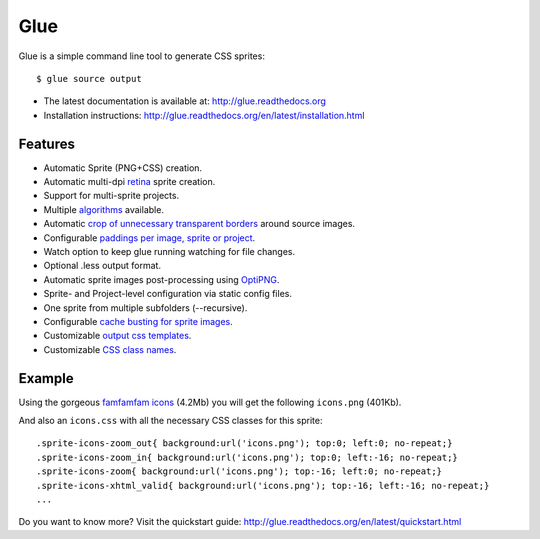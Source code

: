 Glue
====

Glue is a simple command line tool to generate CSS sprites::

    $ glue source output

* The latest documentation is available at: http://glue.readthedocs.org
* Installation instructions: http://glue.readthedocs.org/en/latest/installation.html

Features
--------
* Automatic Sprite (PNG+CSS) creation.
* Automatic multi-dpi `retina <http://glue.readthedocs.org/en/latest/ratios.html>`_ sprite creation.
* Support for multi-sprite projects.
* Multiple `algorithms <http://glue.readthedocs.org/en/latest/options.html#a-algorithm>`_ available.
* Automatic `crop of unnecessary transparent borders <http://glue.readthedocs.org/en/latest/quickstart.html#crop-unnecessary-transparent-spaces>`_ around source images.
* Configurable `paddings per image, sprite or project <http://glue.readthedocs.org/en/latest/paddings.html>`_.
* Watch option to keep glue running watching for file changes.
* Optional .less output format.
* Automatic sprite images post-processing using `OptiPNG <http://optipng.sourceforge.net/>`_.
* Sprite- and Project-level configuration via static config files.
* One sprite from multiple subfolders (--recursive).
* Configurable `cache busting for sprite images <http://glue.readthedocs.org/en/latest/options.html#cachebuster>`_.
* Customizable `output css templates <http://glue.readthedocs.org/en/latest/options.html#global-template>`_.
* Customizable `CSS class names <http://glue.readthedocs.org/en/latest/options.html#separator>`_.

Example
-------
Using the gorgeous `famfamfam icons <http://www.famfamfam.com/lab/icons/silk/>`_ (4.2Mb) you will get
the following ``icons.png`` (401Kb).

.. image:: https://github.com/jorgebastida/glue/raw/master/docs/img/famfamfam1.png


And also an ``icons.css`` with all the necessary CSS classes for this sprite::

    .sprite-icons-zoom_out{ background:url('icons.png'); top:0; left:0; no-repeat;}
    .sprite-icons-zoom_in{ background:url('icons.png'); top:0; left:-16; no-repeat;}
    .sprite-icons-zoom{ background:url('icons.png'); top:-16; left:0; no-repeat;}
    .sprite-icons-xhtml_valid{ background:url('icons.png'); top:-16; left:-16; no-repeat;}
    ...


Do you want to know more? Visit the quickstart guide: http://glue.readthedocs.org/en/latest/quickstart.html

